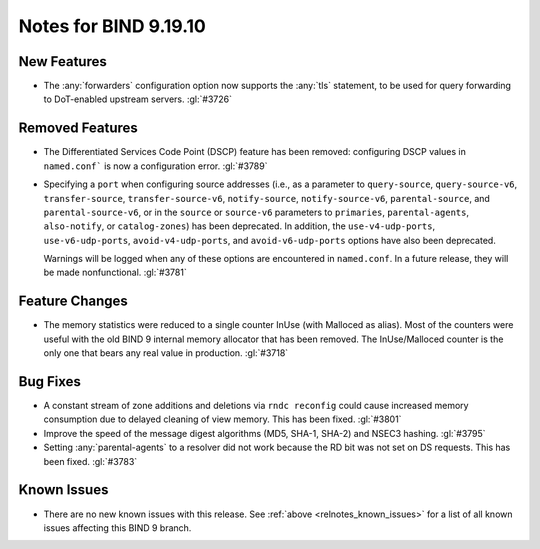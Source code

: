.. Copyright (C) Internet Systems Consortium, Inc. ("ISC")
..
.. SPDX-License-Identifier: MPL-2.0
..
.. This Source Code Form is subject to the terms of the Mozilla Public
.. License, v. 2.0.  If a copy of the MPL was not distributed with this
.. file, you can obtain one at https://mozilla.org/MPL/2.0/.
..
.. See the COPYRIGHT file distributed with this work for additional
.. information regarding copyright ownership.

Notes for BIND 9.19.10
----------------------

New Features
~~~~~~~~~~~~

- The :any:`forwarders` configuration option now supports the :any:`tls`
  statement, to be used for query forwarding to DoT-enabled upstream servers.
  :gl:`#3726`

Removed Features
~~~~~~~~~~~~~~~~

- The Differentiated Services Code Point (DSCP) feature has been removed:
  configuring DSCP values in ``named.conf``` is now a configuration error.
  :gl:`#3789`

- Specifying a ``port`` when configuring source addresses (i.e., as
  a parameter to ``query-source``, ``query-source-v6``,
  ``transfer-source``, ``transfer-source-v6``, ``notify-source``,
  ``notify-source-v6``, ``parental-source``, and
  ``parental-source-v6``, or in the ``source`` or ``source-v6``
  parameters to ``primaries``, ``parental-agents``, ``also-notify``,
  or ``catalog-zones``) has been deprecated.  In addition, the
  ``use-v4-udp-ports``, ``use-v6-udp-ports``, ``avoid-v4-udp-ports``,
  and ``avoid-v6-udp-ports`` options have also been deprecated.

  Warnings will be logged when any of these options are encountered
  in ``named.conf``.  In a future release, they will be made
  nonfunctional. :gl:`#3781`

Feature Changes
~~~~~~~~~~~~~~~

- The memory statistics were reduced to a single counter InUse (with Malloced as
  alias).  Most of the counters were useful with the old BIND 9 internal memory
  allocator that has been removed.  The InUse/Malloced counter is the only one
  that bears any real value in production. :gl:`#3718`

Bug Fixes
~~~~~~~~~

- A constant stream of zone additions and deletions via ``rndc reconfig`` could
  cause increased memory consumption due to delayed cleaning of view memory.
  This has been fixed. :gl:`#3801`

- Improve the speed of the message digest algorithms (MD5, SHA-1,
  SHA-2) and NSEC3 hashing. :gl:`#3795`

- Setting :any:`parental-agents` to a resolver did not work because the RD bit
  was not set on DS requests. This has been fixed. :gl:`#3783`

Known Issues
~~~~~~~~~~~~

- There are no new known issues with this release. See :ref:`above
  <relnotes_known_issues>` for a list of all known issues affecting this
  BIND 9 branch.
